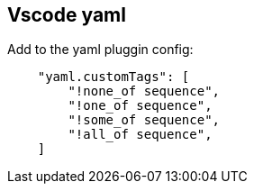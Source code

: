 == Vscode yaml

Add to the yaml pluggin config:

[source,json]
----
    "yaml.customTags": [
        "!none_of sequence",
        "!one_of sequence",
        "!some_of sequence",
        "!all_of sequence",
    ]
----

